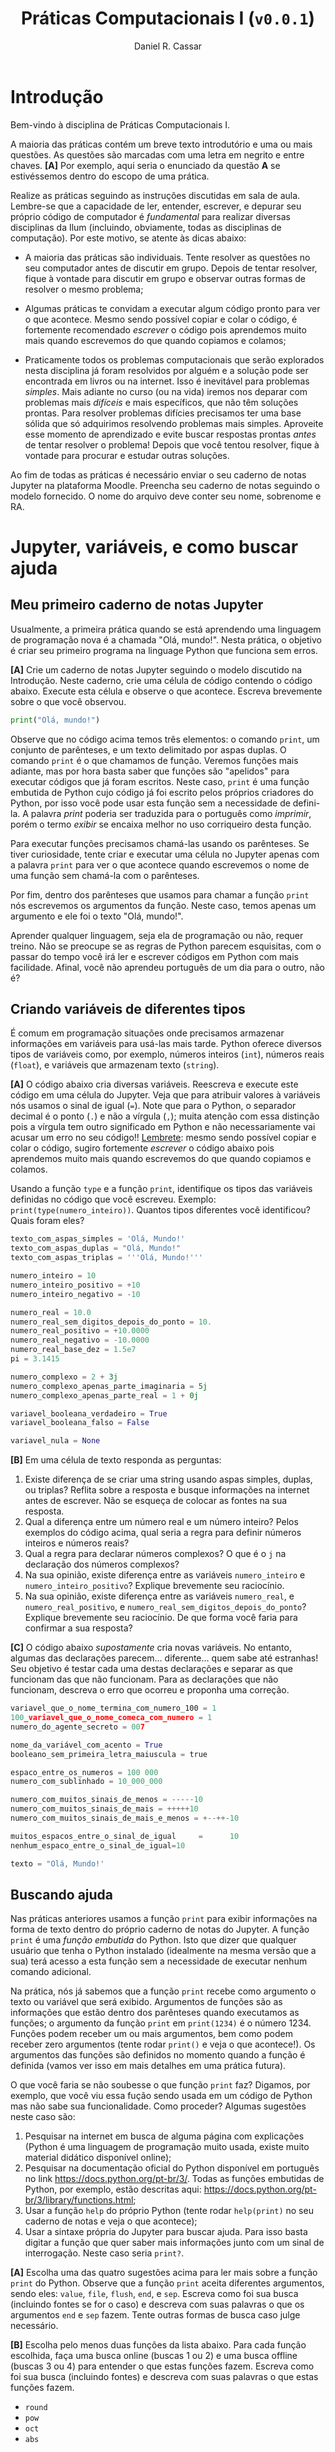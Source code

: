 #+TITLE: Práticas Computacionais I (=v0.0.1=)
#+AUTHOR: Daniel R. Cassar
#+EXPORT_FILE_NAME: PC1/PC1
#+STARTUP: overview
#+PROPERTY: header-args:python :results output
#+OPTIONS:  TeX:t LaTeX:t toc:t
#+LATEX_HEADER: \usepackage[brazilian]{babel}
#+LATEX_HEADER: \addto\captionsenglish{\renewcommand\contentsname{Conteúdo}}


* Introdução
:PROPERTIES:
:EXPORT_FILE_NAME: PC1/PC1_00
:EXPORT_OPTIONS: toc:nil
:END:

#+HTML: Bem-vindo à disciplina de Práticas Computacionais I.

#+LATEX: Você está lendo o caderno de práticas da disciplina Práticas Computacionais I. Como o próprio nome sugere, aqui você encontrará as práticas que serão realizadas durante a disciplina Práticas Computacionais I da Ilum. As práticas estão apresentadas na ordem de construção do conhecimento e é altamente recomendado realizá-las em sequência sem pular nenhuma etapa.

A maioria das práticas contém um breve texto introdutório e uma ou mais questões. As questões são marcadas com uma letra em negrito e entre chaves. *[A]* Por exemplo, aqui seria o enunciado da questão *A* se estivéssemos dentro do escopo de uma prática.

Realize as práticas seguindo as instruções discutidas em sala de aula. Lembre-se que a capacidade de ler, entender, escrever, e depurar seu próprio código de computador é /fundamental/ para realizar diversas disciplinas da Ilum (incluindo, obviamente, todas as disciplinas de computação). Por este motivo, se atente às dicas abaixo:

+ A maioria das práticas são individuais. Tente resolver as questões no seu computador antes de discutir em grupo. Depois de tentar resolver, fique à vontade para discutir em grupo e observar outras formas de resolver o mesmo problema;

+ Algumas práticas te convidam a executar algum código pronto para ver o que acontece. Mesmo sendo possível copiar e colar o código, é fortemente recomendado /escrever/ o código pois aprendemos muito mais quando escrevemos do que quando copiamos e colamos;

+ Praticamente todos os problemas computacionais que serão explorados nesta disciplina já foram resolvidos por alguém e a solução pode ser encontrada em livros ou na internet. Isso é inevitável para problemas /simples/. Mais adiante no curso (ou na vida) iremos nos deparar com problemas mais /difíceis/ e mais específicos, que não têm soluções prontas. Para resolver problemas difícies precisamos ter uma base sólida que só adquirimos resolvendo problemas mais simples. Aproveite esse momento de aprendizado e evite buscar respostas prontas /antes/ de tentar resolver o problema! Depois que você tentou resolver, fique à vontade para procurar e estudar outras soluções.

Ao fim de todas as práticas é necessário enviar o seu caderno de notas Jupyter na plataforma Moodle. Preencha seu caderno de notas seguindo o modelo fornecido. O nome do arquivo deve conter seu nome, sobrenome e RA.

* Jupyter, variáveis, e como buscar ajuda
:PROPERTIES:
:EXPORT_FILE_NAME: PC1/PC1_01
:EXPORT_OPTIONS: toc:nil
:END:

** Meu primeiro caderno de notas Jupyter

Usualmente, a primeira prática quando se está aprendendo uma linguagem de programação nova é a chamada "Olá, mundo!". Nesta prática, o objetivo é criar seu primeiro programa na linguage Python que funciona sem erros.

*[A]* Crie um caderno de notas Jupyter seguindo o modelo discutido na Introdução. Neste caderno, crie uma célula de código contendo o código abaixo. Execute esta célula e observe o que acontece. Escreva brevemente sobre o que você observou.

#+begin_src python
  print("Olá, mundo!")
#+end_src

Observe que no código acima temos três elementos: o comando =print=, um conjunto de parênteses, e um texto delimitado por aspas duplas. O comando =print= é o que chamamos de função. Veremos funções mais adiante, mas por hora basta saber que funções são "apelidos" para executar códigos que já foram escritos. Neste caso, =print= é uma função embutida de Python cujo código já foi escrito pelos próprios criadores do Python, por isso você pode usar esta função sem a necessidade de defini-la. A palavra /print/ poderia ser traduzida para o português como /imprimir/, porém o termo /exibir/ se encaixa melhor no uso corriqueiro desta função.

Para executar funções precisamos chamá-las usando os parênteses. Se tiver curiosidade, tente criar e executar uma célula no Jupyter apenas com a palavra =print= para ver o que acontece quando escrevemos o nome de uma função sem chamá-la com o parênteses.

Por fim, dentro dos parênteses que usamos para chamar a função =print= nós escrevemos os argumentos da função. Neste caso, temos apenas um argumento e ele foi o texto "Olá, mundo!".

Aprender qualquer linguagem, seja ela de programação ou não, requer treino. Não se preocupe se as regras de Python parecem esquisitas, com o passar do tempo você irá ler e escrever códigos em Python com mais facilidade. Afinal, você não aprendeu português de um dia para o outro, não é?

** Criando variáveis de diferentes tipos

É comum em programação situações onde precisamos armazenar informações em variáveis para usá-las mais tarde. Python oferece diversos tipos de variáveis como, por exemplo, números inteiros (=int=), números reais (=float=), e variáveis que armazenam texto (=string=).

*[A]* O código abaixo cria diversas variáveis. Reescreva e execute este código em uma célula do Jupyter. Veja que para atribuir valores à variáveis nós usamos o sinal de igual (===). Note que para o Python, o separador decimal é o ponto (=.=) e não a vírgula (=,=); muita atenção com essa distinção pois a vírgula tem outro significado em Python e não necessariamente vai acusar um erro no seu código!! _Lembrete_: mesmo sendo possível copiar e colar o código, sugiro fortemente /escrever/ o código abaixo pois aprendemos muito mais quando escrevemos do que quando copiamos e colamos.

Usando a função =type= e a função =print=, identifique os tipos das variáveis definidas no código que você escreveu. Exemplo: =print(type(numero_inteiro))=. Quantos tipos diferentes você identificou? Quais foram eles?

#+LATEX: \par\noindent\rule{\textwidth}{0.4pt}
#+begin_src python
  texto_com_aspas_simples = 'Olá, Mundo!'
  texto_com_aspas_duplas = "Olá, Mundo!"
  texto_com_aspas_triplas = '''Olá, Mundo!'''

  numero_inteiro = 10
  numero_inteiro_positivo = +10
  numero_inteiro_negativo = -10

  numero_real = 10.0
  numero_real_sem_digitos_depois_do_ponto = 10.
  numero_real_positivo = +10.0000
  numero_real_negativo = -10.0000
  numero_real_base_dez = 1.5e7
  pi = 3.1415

  numero_complexo = 2 + 3j
  numero_complexo_apenas_parte_imaginaria = 5j
  numero_complexo_apenas_parte_real = 1 + 0j

  variavel_booleana_verdadeiro = True
  variavel_booleana_falso = False

  variavel_nula = None
#+end_src

#+RESULTS:

#+LATEX: \par\noindent\rule{\textwidth}{0.4pt}

*[B]* Em uma célula de texto responda as perguntas:

1) Existe diferença de se criar uma string usando aspas simples, duplas, ou triplas? Reflita sobre a resposta e busque informações na internet antes de escrever. Não se esqueça de colocar as fontes na sua resposta.
2) Qual a diferença entre um número real e um número inteiro? Pelos exemplos do código acima, qual seria a regra para definir números inteiros e números reais?
3) Qual a regra para declarar números complexos? O que é o =j= na declaração dos números complexos?
4) Na sua opinião, existe diferença entre as variáveis =numero_inteiro= e =numero_inteiro_positivo=? Explique brevemente seu raciocínio.
5) Na sua opinião, existe diferença entre as variáveis =numero_real=, e =numero_real_positivo=, e =numero_real_sem_digitos_depois_do_ponto=? Explique brevemente seu raciocínio. De que forma você faria para confirmar a sua resposta?

*[C]* O código abaixo /supostamente/ cria novas variáveis. No entanto, algumas das declarações parecem... diferente... quem sabe até estranhas! Seu objetivo é testar cada uma destas declarações e separar as que funcionam das que não funcionam. Para as declarações que não funcionam, descreva o erro que ocorreu e proponha uma correção.

#+begin_src python
  variavel_que_o_nome_termina_com_numero_100 = 1
  100_variavel_que_o_nome_comeca_com_numero = 1
  numero_do_agente_secreto = 007

  nome_da_variável_com_acento = True
  booleano_sem_primeira_letra_maiuscula = true

  espaco_entre_os_numeros = 100 000
  numero_com_sublinhado = 10_000_000

  numero_com_muitos_sinais_de_menos = -----10
  numero_com_muitos_sinais_de_mais = +++++10
  numero_com_muitos_sinais_de_mais_e_menos = +--++-10

  muitos_espacos_entre_o_sinal_de_igual     =      10
  nenhum_espaco_entre_o_sinal_de_igual=10

  texto = "Olá, Mundo!'
#+end_src

#+RESULTS:

** Buscando ajuda

Nas práticas anteriores usamos a função =print= para exibir informações na forma de texto dentro do próprio caderno de notas do Jupyter. A função =print= é uma /função embutida/ do Python. Isto que dizer que qualquer usuário que tenha o Python instalado (idealmente na mesma versão que a sua) terá acesso a esta função sem a necessidade de executar nenhum comando adicional.

Na prática, nós já sabemos que a função =print= recebe como argumento o texto ou variável que será exibido. Argumentos de funções são as informações que estão dentro dos parênteses quando executamos as funções; o argumento da função =print= em =print(1234)= é o número 1234. Funções podem receber um ou mais argumentos, bem como podem receber zero argumentos (tente rodar =print()= e veja o que acontece!). Os argumentos das funções são definidos no momento quando a função é definida (vamos ver isso em mais detalhes em uma prática futura).

O que você faria se não soubesse o que função =print= faz? Digamos, por exemplo, que você viu essa fução sendo usada em um código de Python mas não sabe sua funcionalidade. Como proceder? Algumas sugestões neste caso são:

1) Pesquisar na internet em busca de alguma página com explicações (Python é uma linguagem de programação muito usada, existe muito material didático disponível online);
2) Pesquisar na documentação oficial do Python disponível em português no link https://docs.python.org/pt-br/3/. Todas as funções embutidas de Python, por exemplo, estão descritas aqui: https://docs.python.org/pt-br/3/library/functions.html;
3) Usar a função =help= do próprio Python (tente rodar =help(print)= no seu caderno de notas e veja o que acontece);
4) Usar a sintaxe própria do Jupyter para buscar ajuda. Para isso basta digitar a função que quer saber mais informações junto com um sinal de interrogação. Neste caso seria =print?=.

*[A]* Escolha uma das quatro sugestões acima para ler mais sobre a função =print= do Python. Observe que a função =print= aceita diferentes argumentos, sendo eles: =value=, =file=, =flush=, =end=, e =sep=. Escreva como foi sua busca (incluindo fontes se for o caso) e descreva com suas palavras o que os argumentos =end= e =sep= fazem. Tente outras formas de busca caso julge necessário.

*[B]* Escolha pelo menos duas funções da lista abaixo. Para cada função escolhida, faça uma busca online (buscas 1 ou 2) e uma busca offline (buscas 3 ou 4) para entender o que estas funções fazem. Escreva como foi sua busca (incluindo fontes) e descreva com suas palavras o que estas funções fazem.

+ =round=
+ =pow=
+ =oct=
+ =abs=

* Operadores
:PROPERTIES:
:EXPORT_FILE_NAME: PC1/PC1_02
:EXPORT_OPTIONS: toc:nil
:END:

** Operadores aritméticos

A linguagem Python contém diversos operadores aritméticos como adição (=+=), subtração (=-=), multiplicação (=*=), divisão (=/=), e exponencial (=**=). Estes operadores permitem realizar cálculos aritméticos com números inteiros, reais, e complexos. _Cuidado_: em Python, a exponenciação é representada por dois asteriscos; não confundir com o acento circunflexo (=^=) que é o operador de exponenciação usado no Excel!

*[A]* Reescreva o código abaixo em uma célula do Jupyter e veja o que acontece. Comente porque o resultado da terceira linha foi =100.25= e não =5.25=.

#+begin_src python
  print(1 + 1)
  print(1 - 1 + 1 - 1)
  print(-10 + 10.5 * 10.5)
  print(10 / 2 * 5)
  print(10 ** 10)
  print(2 ** 1 / 2)
  print(2 ** (1 / 2))
  print((1 + 1j) / (1 - 1j))
#+end_src

#+RESULTS:
: 2
: 0
: 100.25
: 25.0
: 10000000000
: 1.0
: 1.4142135623730951
: 1j

A ordem de precedência dos operadores aritméticos (isto é, qual é a ordem de execução dos operadores) segue a regra do PEMDAS: parênteses, exponencial, multiplicação, divisão, adição, e subtração. Assim como na notação matemática, usamos parênteses para dar preferência para certas operações.

*[B]* Utilizando os operadores aritméticos do Python, compute:
1) Quantos segundos existem em 16 horas e 42 minutos?
2) Quantos centímetros existem em 72,8 milhas?
3) Se você percorer 72,8 milhas em 16 horas e 42 minutos, qual a sua velocidade média em centímetros por segundo?
4) Quanto tempo você demoraria para percorrer a circunferência da Terra na linha do equador se permanecer na velocidade média obtida no item acima?

*[C]* Além dos operadores discutidos acima, existem diversos outros em Python. Dois operadores bastante úteis são a divisão inteira (=//=) e o módulo (=%=, também conhecido como resto da divisão inteira). Teste estes operadores e descreva como eles funcionam (em caso de dúvida, busque ajuda assim como discutido na Seção Buscando Ajuda). Discorra brevemente sobre possíveis situações onde estes operadores podem ser úteis.

_Atenção_: operadores aritméticos usualmente funcionam com qualquer combinação de números inteiros, reais, ou complexos. No entanto, preste atenção no tipo do resultado final!

*[D]* Escreva e execute o código abaixo e comente sobre o resultado obtido. Escreva um código similar ao código abaixo, porém alterando o operador de adição pelo operador de divisão. Você obteve algum resultado inusitado? Comente.

#+begin_src python
  inteiro_mais_inteiro = 1 + 1
  print(type(inteiro_mais_inteiro))

  inteiro_mais_real = 1 + 1.5
  print(type(inteiro_mais_real))

  real_mais_real = 1.5 + 1.5
  print(type(real_mais_real))

  inteiro_mais_complexo = 10 + (1 - 2j)
  print(type(inteiro_mais_complexo))

  real_mais_complexo = 10.5 + (1 - 2j)
  print(type(real_mais_complexo))
#+end_src

#+RESULTS:
: <class 'int'>
: <class 'float'>
: <class 'float'>
: <class 'complex'>
: <class 'complex'>

*Desafio*: durante um exercício de geometria, você decidiu realizar suas contas utilizando Python. Você escreveu o código abaixo em uma célula no seu caderno de notas Jupyter e o resultado que obteve foi inusitado! Por que o resultado é inusitado? Qual era o resultado esperado? Qual é a explicação para isso? Na sua opinião, este tipo de "problema" compromete o uso de Python como uma calculadora aritmética?

#+begin_src python
  pi = 3.14
  valor = pi + 2
  print(valor)
#+end_src

#+RESULTS:
: 5.140000000000001

** Operadores lógicos

Variáveis lógicas (também conhecidas como variáveis booleanas) são objetos que podem assumir apenas dois valores diferentes: verdadeiro ou falso. Na sintaxe de Python, escrevemos verdadeiro ou falso em inglês e com a primeira letra maiúscula: =True= ou =False=.

Uma expressão booleana é uma expressão que, quando resolvida, resulta em um valor verdadeiro (=True=) ou em um valor falso (=False=). Expressões booleanas podem ser escritas com os operadores lógicos E (=and=), OU (=or=), e NÃO (=not=). Os operadores =and= e =or= são chamados de operadores binários pois requerem sempre dois argumentos para serem resolvidos. A sintaxe para usar estes operadores com os argumentos =A= e =B=, por exemplo, é a seguinte: =A and B= e =A or B=.

*[A]* Escreva e execute o código abaixo; comente sobre qual ou quais situações o operador =and= retorna o valor =True=.

#+begin_src python
  print(True and True)
  print(True and False)
  print(False and True)
  print(False and False)
#+end_src

#+RESULTS:
: True
: False
: False
: False

Se quisermos, podemos rescrever o código acima usando variáveis para facilitar a visualização:

#+begin_src python
  A = True
  B = False

  print(A and A)
  print(A and B)
  print(B and A)
  print(B and B)
#+end_src

#+RESULTS:
: True
: False
: False
: False

*[B]* Escreva e execute um código similar ao código acima, substituindo =and= por =or=; comente sobre qual ou quais situações o operador =or= retorna o valor =True=.

O operador =not= é um operador unário; ele requer apenas um argumento para ser computado. A sintaxe para usar este operador com o argumento =A=, por exemplo, é a seguinte: =not A=.

*[C]* Escreva e execute o código abaixo e comente sobre como o operador =not= funciona.

#+begin_src python
  print(not True)
  print(not False)
#+end_src

#+RESULTS:
: False
: True

Operadores lógicos podem ser combinados na mesma declaração. Sempre que for fazer uma combinação de operadores lógicos, lembre-se de usar o parênteses para garantir a ordem de execução desejada.

#+begin_src python
  A = True
  B = False
  print((A or B) and not (B and A))
#+end_src

#+RESULTS:
: True

** Operadores de comparação

Operadores de comparação (também conhecidos como operadores relacionais) fazem exatamente o que o nome sugere: comparam dois objetos. O resultado dessa comparação é uma variável booleana (=True= ou =False=).

Existem 6 operadores de comparação em Python:
+ igualdade (====)
+ diferença (=!==)
+ maior que (=>=)
+ menor que (=<=)
+ maior ou igual que (=>==)
+ menor ou igual que (=<==)

*[A]* Suponha que =A = 1=, =B = 2=, =C = 4=, =D = 8=, e =E = 16=. Atribua o valor verdadeiro ou falso para cada uma das expressões abaixo. Escreva um código em Python para checar se você acertou. Comente sobre como funcionam as expressões com mais de um operador de comparação.

#+begin_src python
  A == B
  A < B
  B > C
  D <= E
  A != E
  E >= D >= C
  A < C == D
  A + A != B
  A + A < B < C - B
  A + A <= B <= C - B
  A != B < C == E - D - C
#+end_src

_Cuidado_: é muito comum confundir o operador de atribuição (===) com o operador de comparação de igualdade (====). O operador de atribuição é usado para atribuir um valor a uma variável, por exemplo: =A = 10= atribui o valor 10 para a variável =A=. Já o operador de comparação de igualdade responde a pergunta se os objetos sendo comparados são iguais. Neste caso, a expressão =A == 10= responde a pergunta se o valor armazenado em =A= é igual a 10, resposta esta que pode ser verdadeiro ou falso.

** TODO Estrutura de decisão e operador condicional

Em diversos momentos da vida nos adaptamos mediante às condições do ambiente. Por exemplo, ao sair de casa, /se/ estiver chovendo /então/ pegamos o guarda-chuva, /se não/ nós saímos de casa sem o guarda-chuva. Esta estrutura condicional também existe nas linguagens de programação. Em certos momentos, queremos que a execução de um determinado comando só ocorra caso uma ou mais condições sejam atendidas.

[Podemos escrever a coisa acima em python]

# if then elif else
# operador ternário

